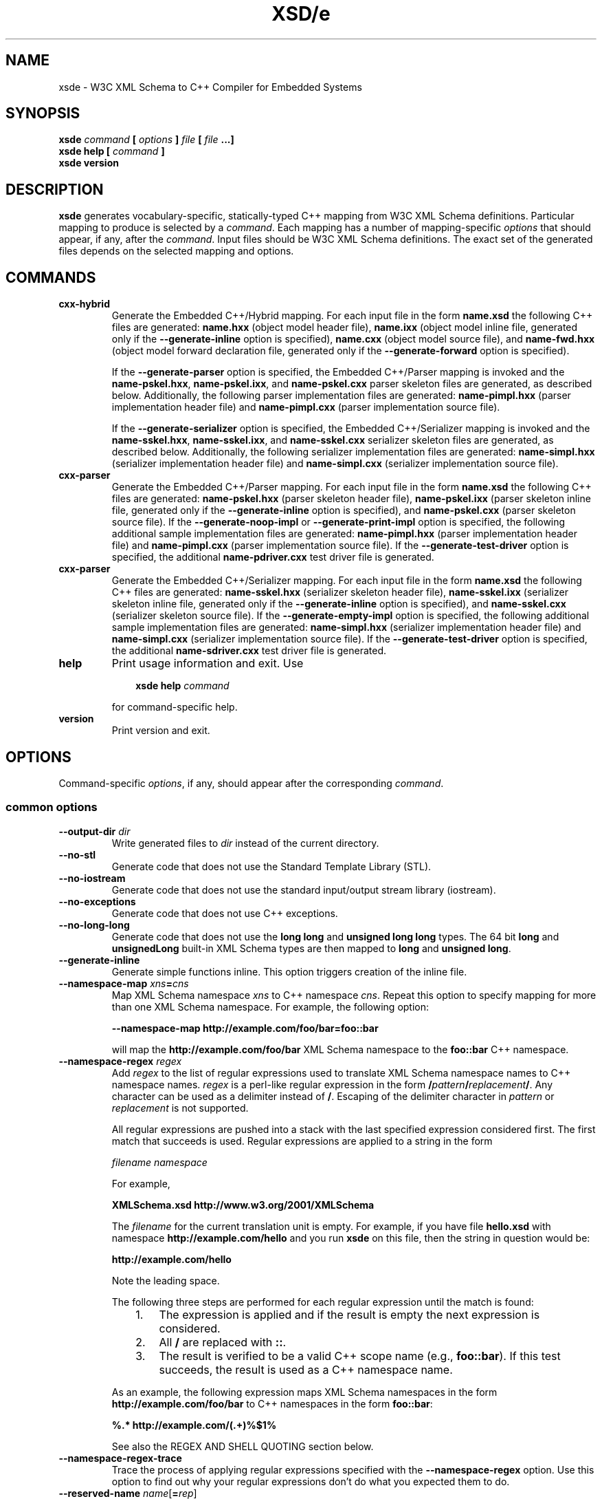 .\" Process this file with
.\" groff -man -Tascii xsde.1
.\"
.TH XSD/e 1 "March 2009" "XSD/e 3.1.0"
.SH NAME
xsde \- W3C XML Schema to C++ Compiler for Embedded Systems
.\"
.\"
.\"
.\"--------------------------------------------------------------------
.SH SYNOPSIS
.\"--------------------------------------------------------------------
.B xsde
.I command
.B [
.I options
.B ]
.I file
.B [
.I file
.B ...]
.in
.B xsde help
.B [
.I command
.B ]
.in
.B xsde version
.\"
.\"
.\"
.\"--------------------------------------------------------------------
.SH DESCRIPTION
.\"--------------------------------------------------------------------
.B xsde
generates vocabulary-specific, statically-typed C++ mapping from W3C XML
Schema definitions. Particular mapping to produce is selected by a
.IR command .
Each mapping has a number of mapping-specific
.I options
that should appear, if any, after the
.IR command .
Input files should be W3C XML Schema definitions. The exact set of the
generated files depends on the selected mapping and options.
.\"
.\"
.\"
.\"--------------------------------------------------------------------
.SH COMMANDS
.\"--------------------------------------------------------------------
.IP \fBcxx-hybrid\fR
Generate the Embedded C++/Hybrid mapping. For each input file in the
form
.B name.xsd
the following C++ files are generated:
.B name.hxx
(object model header file),
.B name.ixx
(object model inline file, generated only if the
.B --generate-inline
option is specified),
.B name.cxx
(object model source file), and
.B name-fwd.hxx
(object model forward declaration file, generated only if the
.B --generate-forward
option is specified).

If the
.B --generate-parser
option is specified, the Embedded C++/Parser mapping is invoked and the
.BR name-pskel.hxx ,
.BR name-pskel.ixx ,
and
.B name-pskel.cxx
parser skeleton files are generated, as described below. Additionally,
the following parser implementation files are generated:
.B name-pimpl.hxx
(parser implementation header file) and
.B name-pimpl.cxx
(parser implementation source file).

If the
.B --generate-serializer
option is specified, the Embedded C++/Serializer mapping is invoked and the
.BR name-sskel.hxx ,
.BR name-sskel.ixx ,
and
.B name-sskel.cxx
serializer skeleton files are generated, as described below. Additionally,
the following serializer implementation files are generated:
.B name-simpl.hxx
(serializer implementation header file) and
.B name-simpl.cxx
(serializer implementation source file).

.IP \fBcxx-parser\fR
Generate the Embedded C++/Parser mapping. For each input file in the form
.B name.xsd
the following C++ files are generated:
.B name-pskel.hxx
(parser skeleton header file),
.B name-pskel.ixx
(parser skeleton inline file, generated only if the
.B --generate-inline
option is specified), and
.B name-pskel.cxx
(parser skeleton source file). If the
.B --generate-noop-impl
or
.B --generate-print-impl
option is specified, the following additional sample implementation files
are generated:
.B name-pimpl.hxx
(parser implementation header file) and
.B name-pimpl.cxx
(parser implementation source file). If the
.B --generate-test-driver
option is specified, the additional
.B name-pdriver.cxx
test driver file is generated.

.IP \fBcxx-parser\fR
Generate the Embedded C++/Serializer mapping. For each input file in the form
.B name.xsd
the following C++ files are generated:
.B name-sskel.hxx
(serializer skeleton header file),
.B name-sskel.ixx
(serializer skeleton inline file, generated only if the
.B --generate-inline
option is specified), and
.B name-sskel.cxx
(serializer skeleton source file). If the
.B --generate-empty-impl
option is specified, the following additional sample implementation files
are generated:
.B name-simpl.hxx
(serializer implementation header file) and
.B name-simpl.cxx
(serializer implementation source file). If the
.B --generate-test-driver
option is specified, the additional
.B name-sdriver.cxx
test driver file is generated.

.IP \fBhelp\fR
Print usage information and exit. Use
.PP
.RS
.RS 3
.B xsde help
.I command
.RE
.PP
for command-specific help.
.RE
.IP \fBversion\fR
Print version and exit.
.\"--------------------------------------------------------------------
.SH OPTIONS
.\"--------------------------------------------------------------------
Command-specific
.IR options ,
if any, should appear after the corresponding
.IR command .

.\"
.\" Common options
.\"
.SS common options

.IP "\fB\--output-dir \fIdir\fR"
Write generated files to
.I dir
instead of the current directory.

.IP "\fB\--no-stl\fR"
Generate code that does not use the Standard Template Library (STL).

.IP "\fB\--no-iostream\fR"
Generate code that does not use the standard input/output stream
library (iostream).

.IP "\fB\--no-exceptions\fR"
Generate code that does not use C++ exceptions.

.IP "\fB\--no-long-long\fR"
Generate code that does not use the
.B long long
and
.B unsigned long long
types. The 64 bit
.B long
and
.B unsignedLong
built-in XML Schema types are then mapped to
.B long
and
.B unsigned
.BR long .

.IP "\fB\--generate-inline\fR"
Generate simple functions inline. This option triggers creation of the
inline file.

.IP "\fB\--namespace-map \fIxns\fB=\fIcns"
Map XML Schema namespace
.I xns
to C++ namespace
.IR cns .
Repeat this option to specify mapping for more than one XML Schema namespace.
For example, the following option:

.B --namespace-map http://example.com/foo/bar=foo::bar

will map the
.B http://example.com/foo/bar
XML Schema namespace to the
.B foo::bar
C++ namespace.
.
.IP "\fB\--namespace-regex \fIregex\fR"
Add
.I regex
to the list of regular expressions used to translate XML Schema namespace
names to C++ namespace names.
.I regex
is a perl-like regular expression in the form
.BI / pattern / replacement /\fR.
Any character can be used as a delimiter instead of
.BR / .
Escaping of the delimiter character in
.I pattern
or
.I replacement
is not supported.

All regular expressions are pushed into a stack with the last specified
expression considered first. The first match that succeeds is used. Regular
expressions are applied to a string in the form

.I filename namespace

For example,

.B XMLSchema.xsd http://www.w3.org/2001/XMLSchema

The
.I filename
for the current translation unit is empty. For example, if you have file
.B hello.xsd
with namespace
.B http://example.com/hello
and you run
.B xsde
on this file, then the string in question would be:

.B \ http://example.com/hello

Note the leading space.

The following three steps are performed for each regular expression until
the match is found:
.RS
.RS 3
.TP 3
1.
The expression is applied and if the result is empty the next expression
is considered.
.TP 3
2.
All
.B /
are replaced with
.BR :: .
.TP 3
3.
The result is verified to be a valid C++ scope name (e.g.,
.BR foo::bar ).
If this test succeeds, the result is used as a C++ namespace name.
.RE
.PP
As an example, the following expression maps XML Schema namespaces in the
form
.B http://example.com/foo/bar
to C++ namespaces in the form
.BR foo::bar :
.PP
.B "%.* http://example.com/(.+)%$1%"

See also the REGEX AND SHELL QUOTING section below.
.RE

.IP "\fB\--namespace-regex-trace\fR"
Trace the process of applying regular expressions specified with
the
.B --namespace-regex
option. Use this option to find out why your regular expressions
don't do what you expected them to do.

\"
\" Reserved names.
\"

.IP "\fB\--reserved-name \fIname\fR[\fB=\fIrep\fR]"
Add
.I name
to the list of names that should not be used as identifiers. The name
can optionally be followed by
.B =
and the replacement name that should be used instead. All C++ keywords
are already in this list.

.IP "\fB\--include-with-brackets\fR"
Use angle brackets (<>) instead of quotes ("") in generated
.B #include
directives.

.IP "\fB\--include-prefix \fIprefix\fR"
Add
.I prefix
to generated
.B #include
directive paths.

For example, if you had the following import element in your schema

.B <import namespace="..." schemaLocation="base.xsd"/>

and compiled this fragment with
.B --include-prefix schemas/\fR,
then the include directive in the generated code would be:

.B #include "schemas/base.hxx"

.IP "\fB\--include-regex \fIregex\fR"
Add
.I regex
to the list of regular expressions used to transform
.B #include
directive paths.
.I regex
is a perl-like regular expression in the form
.BI / pattern / replacement /\fR.
Any character can be used as a delimiter instead of
.BR / .
Escaping of the delimiter character in
.I pattern
or
.I replacement
is not supported.

All regular expressions are pushed into a stack with the last specified
expression considered first. The first match that succeeds is used.

As an example, the following expression transforms paths in the form
.B schemas/foo/bar
to paths in the form
.BR generated/foo/bar :

.B "%schemas/(.+)%generated/$1%"

See also the REGEX AND SHELL QUOTING section below.

.IP "\fB\--include-regex-trace\fR"
Trace the process of applying regular expressions specified with
the
.B --include-regex
option. Use this option to find out why your regular expressions
don't do what you expected them to do.

.IP "\fB\--guard-prefix \fIprefix\fR"
Add
.I prefix
to generated header inclusion guards. The prefix is transformed to upper
case and all characters that are illegal in a preprocessor macro name are
replaced with underscores. If this option is not specified then the
directory part of the input schema file is used as a prefix.

.IP "\fB\--hxx-suffix \fIsuffix\fR"
Use the provided
.I suffix
instead of the default
.B .hxx
to construct the name of the header file. Note that this suffix is also
used to construct names for included/imported schemas.
.IP "\fB\--ixx-suffix \fIsuffix\fR"
Use the provided
.I suffix
instead of the default
.B .ixx
to construct the name of the inline file.
.IP "\fB\--cxx-suffix \fIsuffix\fR"
Use the provided
.I suffix
instead of the default
.B .cxx
to construct the name of the source file.
.IP "\fB\--fwd-suffix \fIsuffix\fR"
Use the provided
.I suffix
instead of the default
.B -fwd.hxx
to construct the name of the forward declaration file (C++/Hybrid
mapping only).

.IP "\fB\--hxx-regex \fIregex\fR"
Use the provided expression to construct the name of the header file.
.I regex
is a perl-like regular expression in the form
.BI / pattern / replacement /\fR.
This expression is also used to construct names for included/imported schemas.

For the C++/Hybrid mapping, the
.I regex
argument can be optionally prefixed with a file key in the form
.IB key = regex\fR.
The valid values for
.I key
are
.B pskel
(parser skeleton files),
.B pimpl
(parser implementation files),
.B sskel
(serializer skeleton files),
.B simpl
(serializer implementation files), and
.B *
(all files). If
.I key
is empty or not present then the expression is used for the object model
files only.

See also the REGEX AND SHELL QUOTING section below.

.IP "\fB\--ixx-regex \fIregex\fR"
Use the provided expression to construct the name of the inline file.
.I regex
is a perl-like regular expression in the form
.BI / pattern / replacement /\fR.
For the C++/Hybrid mapping, the
.I regex
argument can be optionally prefixed with a file key. See the
.B --hxx-regex
option for details.
See also the REGEX AND SHELL QUOTING section below.

.IP "\fB\--cxx-regex \fIregex\fR"
Use the provided expression to construct the name of the source file.
.I regex
is a perl-like regular expression in the form
.BI / pattern / replacement /\fR.
For the C++/Hybrid mapping, the
.I regex
argument can be optionally prefixed with a file key. See the
.B --hxx-regex
option for details.
See also the REGEX AND SHELL QUOTING section below.

.IP "\fB\--fwd-regex \fIregex\fR"
Use the provided expression to construct the name of the forward
declaration file (C++/Hybrid mapping only).
.I regex
is a perl-like regular expression in the form
.BI / pattern / replacement /\fR.
See also the REGEX AND SHELL QUOTING section below.

.IP "\fB\--hxx-prologue \fItext\fR"
Insert
.I text
at the beginning of the header file.

For the C++/Hybrid mapping, the
.I text
argument can be optionally prefixed with a file key in the form
.IB key = text\fR.
The valid values for
.I key
are
.B pskel
(parser skeleton files),
.B pimpl
(parser implementation files),
.B sskel
(serializer skeleton files),
.B simpl
(serializer implementation files), and
.B *
(all files). If
.I key
is empty or not present then the text is used for the object model files only.

.IP "\fB\--ixx-prologue \fItext\fR"
Insert
.I text
at the beginning of the inline file.
For the C++/Hybrid mapping, the
.I text
argument can be optionally prefixed with a file key. See the
.B --hxx-prologue
option for details.

.IP "\fB\--cxx-prologue \fItext\fR"
Insert
.I text
at the beginning of the source file.
For the C++/Hybrid mapping, the
.I text
argument can be optionally prefixed with a file key. See the
.B --hxx-prologue
option for details.

.IP "\fB\--fwd-prologue \fItext\fR"
Insert
.I text
at the beginning of the forward declaration file (C++/Hybrid mapping only).

.IP "\fB\--prologue \fItext\fR"
Insert
.I text
at the beginning of each generated file for which there is no file-specific
prologue.
For the C++/Hybrid mapping, the
.I text
argument can be optionally prefixed with a file key. See the
.B --hxx-prologue
option for details.

.IP "\fB\--hxx-epilogue \fItext\fR"
Insert
.I text
at the end of the header file.
For the C++/Hybrid mapping, the
.I text
argument can be optionally prefixed with a file key. See the
.B --hxx-prologue
option for details.

.IP "\fB\--ixx-epilogue \fItext\fR"
Insert
.I text
at the end of the inline file.
For the C++/Hybrid mapping, the
.I text
argument can be optionally prefixed with a file key. See the
.B --hxx-prologue
option for details.

.IP "\fB\--cxx-epilogue \fItext\fR"
Insert
.I text
at the end of the source file.
For the C++/Hybrid mapping, the
.I text
argument can be optionally prefixed with a file key. See the
.B --hxx-prologue
option for details.

.IP "\fB\--fwd-epilogue \fItext\fR"
Insert
.I text
at the end of the forward declaration file (C++/Hybrid mapping only).

.IP "\fB\--epilogue \fItext\fR"
Insert
.I text
at the end of each generated file for which there is no file-specific
epilogue.
For the C++/Hybrid mapping, the
.I text
argument can be optionally prefixed with a file key. See the
.B --hxx-prologue
option for details.

.IP "\fB\--hxx-prologue-file \fIfile\fR"
Insert the content of the
.I file
at the beginning of the header file.

For the C++/Hybrid mapping, the
.I file
argument can be optionally prefixed with a file key in the form
.IB key = file\fR.
The valid values for
.I key
are
.B pskel
(parser skeleton files),
.B pimpl
(parser implementation files),
.B sskel
(serializer skeleton files),
.B simpl
(serializer implementation files), and
.B *
(all files). If
.I key
is empty or not present then the file is used for the object model files only.

.IP "\fB\--ixx-prologue-file \fIfile\fR"
Insert the content of the
.I file
at the beginning of the inline file.
For the C++/Hybrid mapping, the
.I file
argument can be optionally prefixed with a file key. See the
.B --hxx-prologue-file
option for details.

.IP "\fB\--cxx-prologue-file \fIfile\fR"
Insert the content of the
.I file
at the beginning of the source file.
For the C++/Hybrid mapping, the
.I file
argument can be optionally prefixed with a file key. See the
.B --hxx-prologue-file
option for details.

.IP "\fB\--fwd-prologue-file \fIfile\fR"
Insert the content of the
.I file
at the beginning of the forward declaration file (C++/Hybrid mapping only).

.IP "\fB\--prologue-file \fIfile\fR"
Insert the content of the
.I file
at the beginning of each generated file for which there is no file-specific
prologue file.
For the C++/Hybrid mapping, the
.I file
argument can be optionally prefixed with a file key. See the
.B --hxx-prologue-file
option for details.

.IP "\fB\--hxx-epilogue-file \fIfile\fR"
Insert the content of the
.I file
at the end of the header file.
For the C++/Hybrid mapping, the
.I file
argument can be optionally prefixed with a file key. See the
.B --hxx-prologue-file
option for details.

.IP "\fB\--ixx-epilogue-file \fIfile\fR"
Insert the content of the
.I file
at the end of the inline file.
For the C++/Hybrid mapping, the
.I file
argument can be optionally prefixed with a file key. See the
.B --hxx-prologue-file
option for details.

.IP "\fB\--cxx-epilogue-file \fIfile\fR"
Insert the content of the
.I file
at the end of the source file.
For the C++/Hybrid mapping, the
.I file
argument can be optionally prefixed with a file key. See the
.B --hxx-prologue-file
option for details.

.IP "\fB\--fwd-epilogue-file \fIfile\fR"
Insert the content of the
.I file
at the end of the forward declaration file (C++/Hybrid mapping only).

.IP "\fB\--epilogue-file \fIfile\fR"
Insert the content of the
.I file
at the end of each generated file for which there is no file-specific
epilogue file.
For the C++/Hybrid mapping, the
.I file
argument can be optionally prefixed with a file key. See the
.B --hxx-prologue-file
option for details.

.IP "\fB\--disable-warning \fIwarn\fR"
Disable printing warning with id
.IR warn .
If
.B all
is specified for the warning id then all warnings are disabled.

.IP "\fB\--show-sloc\fR"
Show the number of generated physical source lines of code (SLOC).

.IP "\fB\--sloc-limit \fInum\fR"
Check that the number of generated physical source lines of code (SLOC)
does not exceed
.I num.

.IP "\fB\--options-file \fIfile\fR"
Read additional options from
.IR file .
Each option should appear on a separate line optionally followed by
space and an argument. Empty lines and lines starting with
.B #
are ignored. The semantics of providing options in a file is equivalent
to providing the same set of options in the same order in the command
line at the point where the
.B --options-file
option is specified except that shell escaping and quoting is not
required. Repeat this option to specify more than one options files.

.IP "\fB\--proprietary-license\fR"
Indicate that the generated code is licensed under a proprietary license
instead of the GPL.

.IP "\fB\--preserve-anonymous\fR"
Preserve anonymous types. By default anonymous types are
automatically named with names derived from the enclosing
elements/attributes. Because mappings implemented by this
compiler require all types to be named, this option is only
useful if you want to make sure your schemas don't have
anonymous types.

.IP "\fB\--show-anonymous\fR"
Show elements and attributes that are of anonymous types. This option
only makes sense together with the
.B --preserve-anonymous
option.

.IP "\fB\--anonymous-regex \fIregex\fR"
Add
.I regex
to the list of regular expressions used to derive names for anonymous
types from the enclosing attributes/elements.
.I regex
is a perl-like regular expression in the form
.BI / pattern / replacement /\fR.
Any character can be used as a delimiter instead of
.BR / .
Escaping of the delimiter character in
.I pattern
or
.I replacement
is not supported.

All regular expressions are pushed into a stack with the last
specified expression considered first. The first match that
succeeds is used. Regular expressions are applied to a string
in the form

.I filename namespace xpath

For example,

.B hello.xsd http://example.com/hello element

.B hello.xsd http://example.com/hello type/element

The
.I filename
for the current translation unit is empty. For example, if you have file
.B hello.xsd
with namespace
.B http://example.com/hello
and you run
.B xsde
on this file, then the string in question would be:

.B \ http://example.com/hello element

Note the leading space.

As an example, the following expression makes all the derived
names start with capital letters. This could be useful when
your naming convention requires type names to start with
capital letters:

.B %.* .* (.+/)*(.+)%\\\\u$2%

See also the REGEX AND SHELL QUOTING section below.

.IP "\fB\--anonymous-regex-trace\fR"
Trace the process of applying regular expressions specified with
the
.B --anonymous-regex
option. Use this option to find out why your regular expressions
don't do what you expected them to do.

.IP "\fB\--location-map \fIol\fB=\fInl"
Map the original schema location
.I ol
that is specified in the XML Schema include or import elements to new
schema location
.IR nl .
Repeat this option to map more than one schema location. For example,
the following option maps the
.B http://example.com/foo.xsd
URL to the
.B foo.xsd
local file.

.B --location-map http://example.com/foo.xsd=foo.xsd

.IP "\fB\--location-regex \fIregex\fR"
Add
.I regex
to the list of regular expressions used to map schema locations that are
specified in the XML Schema include or import elements.
.I regex
is a perl-like regular expression in the form
.BI / pattern / replacement /\fR.
Any character can be used as a delimiter instead of
.BR / .
Escaping of the delimiter character in
.I pattern
or
.I replacement
is not supported. All regular expressions are pushed into a stack with the
last specified expression considered first. The first match that succeeds
is used.

For example, the following expression maps URL locations in the form
.B http://example.com/foo/bar.xsd
to local files in the form
.BR bar.xsd :

.B %http://.+/(.+)%$1%

See also the REGEX AND SHELL QUOTING section below.

.IP "\fB\--location-regex-trace\fR"
Trace the process of applying regular expressions specified with
the
.B --location-regex
option. Use this option to find out why your regular expressions
don't do what you expected them to do.

.IP "\fB\--file-per-type\fR"
Generate a separate set of C++ files for each type defined in XML Schema.
Note that in this mode you only need to compile the root schema(s) and the
code will be generated for all included and imported schemas. This
compilation mode is primarily useful when some of your schemas cannot be
compiled separately or have cyclic dependencies which involve type
inheritance.

.IP "\fB\--type-file-regex \fIregex\fR"
Add
.I regex
to the list of regular expressions used to translate type names to file
names when the
.B --type-per-file
option is specified.
.I regex
is a perl-like regular expression in the form
.BI / pattern / replacement /\fR.
Any character can be used as a delimiter instead of
.BR / .
Escaping of the delimiter character in
.I pattern
or
.I replacement
is not supported. All regular expressions are pushed into a stack with
the last specified expression considered first. The first match that
succeeds is used. Regular expressions are applied to a string
in the form

.I namespace type-name

For example, the following expression maps type
.B foo
that is defined in the
.B http://example.com/bar
namespace to file name
.BR bar-foo :

.B %http://example.com/(.+) (.+)%$1-$2%

See also the REGEX AND SHELL QUOTING section below.

.IP "\fB\--type-file-regex-trace\fR"
Trace the process of applying regular expressions specified with
the
.B --type-file-regex
option. Use this option to find out why your regular expressions
don't do what you expected them to do.

.IP "\fB\--file-list \fIfile\fR"
Write a list of generated C++ files to
.IR file .
This option is primarily useful in the file-per-type compilation mode
.RB ( --file-per-type )
to create a list of generated C++ files, for example, as a makefile fragment.

.IP "\fB\--file-list-prologue \fItext\fR"
Insert
.I text
at the beginning of the file list. As a convenience, all occurrences of the
\\n character sequence in
.I text
are replaced with new lines. This option can, for example, be used to assign
the generated file list to a makefile variable.

.IP "\fB\--file-list-epilogue \fItext\fR"
Insert
.I text
at the end of the file list. As a convenience, all occurrences of the
\\n character sequence in
.I text
are replaced with new lines.

.IP "\fB\--file-list-delim \fItext\fR"
Delimit file names written to the file list with
.I text
instead of new lines. As a convenience, all occurrences of the \\n character
sequence in
.I text
are replaced with new lines.

.\"
.\" C++/Hybrid options
.\"
.SS cxx-hybrid command options

.IP "\fB\--generate-parser\fR"
Generate XML parsing code.

.IP "\fB\--generate-serializer\fR"
Generate XML serialization code.

.IP "\fB\--generate-aggregate\fR"
Generate parser/serializer aggregates for root elements and/or
types. See also the
.B --root-element-*
and
.B --root-type
options.

.IP "\fB\--suppress-validation\fR"
Suppress the generation of validation code in parser and serializer.

.IP "\fB\--suppress-parser-val\fR"
Suppress the generation of validation code in parser.

.IP "\fB\--suppress-serializer-val\fR"
Suppress the generation of validation code in serializer.

.IP "\fB\--omit-default-attributes\fR"
Omit attributes with default and fixed values from serialized XML
documents.

.IP "\fB\--generate-detach\fR"
Generate detach functions for elements and attributes of variable-length
types. These functions, for example, allow you to move sub-trees in the
object model either within the same tree or between different trees.

.IP "\fB\--generate-insertion \fIos\fR"
Generate data representation stream insertion operators for the
.I os
output stream type. Repeat this option to specify more than one stream
type. The special
.B CDR
and
.B XDR
arguments are recognized as ACE CDR and Sun RPC XDR stream types and the
corresponding stream wrappers provided by the XSD/e runtime are automatically
used. For custom stream types use the
.B --hxx-prologue*
options to include the necessary declarations.

.IP "\fB\--generate-extraction \fIis\fR"
Generate data representation stream extraction operators for the
.I is
input stream type. Repeat this option to specify more than one stream
type. The special
.B CDR
and
.B XDR
arguments are recognized as ACE CDR and Sun RPC XDR stream types and the
corresponding stream wrappers provided by the XSD/e runtime are automatically
used. For custom stream types use the
.B --hxx-prologue*
options to include the necessary declarations.

.IP "\fB\--generate-forward\fR"
Generate forward declaration file.

.IP "\fB\--generate-xml-schema\fR"
Generate C++ header files as if the schema being compiled defines
the XML Schema namespace. In particular, the resulting files will
have definitions for all object model types, parser skeletons and
implementations, as well as serializer skeletons and implementations
corresponding to the XML Schema built-in types. The schema file
provided to the compiler need not exist and is only used to derive
the names of the resulting header files. Use the
.B --extern-xml-schema
option to include these file in the generated files for other schemas.

.IP "\fB\--extern-xml-schema \fIfile\fR"
Include header files derived from
.I file
instead of generating the XML Schema namespace mapping inline. The
provided file need not exist and is only used to derive the names
of the included header files. Use the
.B --generate-xml-schema
option to generate these header files.

.IP "\fB\--suppress-reset\fR"
Suppress the generation of parser and serializer reset code.
Reset support allows you to reuse parsers and serializers
after an error.

.IP "\fB\--generate-polymorphic\fR"
Generate polymorphism-aware code. Specify this option if you use substitution
groups or
.BR xsi:type .
Use the
.B --polymorphic-type
option to specify which type hierarchies are polymorphic.

.IP "\fB\--runtime-polymorphic\fR"
Generate non-polymorphic code that uses the runtime library configured with
polymorphism support.

.IP "\fB\--polymorphic-type \fItype\fR"
Indicate that
.I type
is a root of a polymorphic type hierarchy. The compiler can often
automatically determine which types are polymorphic based on the
substitution group declarations. However, you may need to use this
option if you are not using substitution groups or if substitution
groups are defined in another schema. You need to specify this option
when compiling every schema file that references
.IR type .

.IP "\fB\--generate-typeinfo\fR"
Generate custom type information querying functions for polymorphic
object model types. These functions can be used instead of the standard
C++ RTTI mechanism to determine object's type at runtime.

.IP "\fB\--polymorphic-schema \fIfile\fR"
Indicate that
.I file
contains derivations of polymorphic types that are not otherwise visible
from the schema being compiled. This option is used to make sure that
during the generation of parser and serializer aggregates the compiler
is aware of all possible derivations of polymorphic types. Repeat this
option to specify more than one schema file.

.IP "\fB\--reuse-style-mixin\fR"
Generate code that supports the mixin base parser/serializer
implementation reuse style. Note that this reuse style
relies on virtual inheritance and may result in a substantial
object code size increase for large vocabularies. By default
the tiein reuse style is used.

.IP "\fB\--custom-data \fItype\fR"
Add the ability to store custom data to the C++ class generated
for XML Schema type
.IR type .
To add custom data to a nested compositor class use the qualified
name starting from the XML Schema type containing the compositor,
for example,
.BR foo::sequence::choise1 .

.IP "\fB\--custom-type \fIname\fR[\fB=\fR[\fIflags\fR][\fB/\fR[\fIbase\fR][\fB/\fR[\fItype\fR][\fB/\fIinclude\fR]]]]"
Use a custom type implementation instead of the generated version. The
.I name
component is the XML Schema type name being customized. Optional
.I flags
allow you to specify whether the custom type is fixed or variable-length. The
.B f
flag indicates the type is fixed-length and the
.B v
flag indicates the type is variable-length. If omitted, the default rules
are used to determine the type length. Optional
.I type
is a C++ type name that should be used instead. If specified, the object
model type is defined as a
.B typedef
alias for this C++ type. Optional
.I base
is a C++ name that should be given to the generated version. It is normally
used as a base for the custom implementation. Optional
.I include
is the header file that defines the custom implementation. It is
.BR #include 'ed
into the generated code immediately after (if
.I base
is specified) or instead of the generated version.

.IP "\fB\--custom-parser \fIname\fR[\fB=\fR[\fIbase\fR][\fB/\fIinclude\fR]]"
Use a custom parser implementation instead of the generated version.
The
.I name
component is the XML Schema type name being customized. Optional
.I base
is a C++ name that should be given to the generated version. It is
normally used as a base for the custom implementation. Optional
.I include
is the header file that defines the custom implementation. It is
.BR #include 'ed
into the generated code immediately after (if
.I base
is specified) or instead of the generated version.

.IP "\fB\--custom-serializer \fIname\fR[\fB=\fR[\fIbase\fR][\fB/\fIinclude\fR]]"
Use a custom serializer implementation instead of the generated version.
The
.I name
component is the XML Schema type name being customized. Optional
.I base
is a C++ name that should be given to the generated version. It is
normally used as a base for the custom implementation. Optional
.I include
is the header file that defines the custom implementation. It is
.BR #include 'ed
into the generated code immediately after (if
.I base
is specified) or instead of the generated version.

.IP "\fB\--root-element-first\fR"
Treat only the first global element as a document root. This
determines for which elements parser and serializer aggregates
are generated. By default all global elements are considered
document roots. See also the
.B --generate-aggregate
option.

.IP "\fB\--root-element-last\fR"
Treat only the last global element as a document root. This
determines for which elements parser and serializer aggregates
are generated. By default all global elements are considered
document roots. See also the
.B --generate-aggregate
option.

.IP "\fB\--root-element-all\fR"
Treat all global elements as document roots (the default
behavior). This determines for which elements parser and
serializer aggregates are generated. By explicitly specifying
this option you can suppress the warning that is issued if
more than one global element is defined. See also the
.B --generate-aggregate
option.

.IP "\fB\--root-element-none\fR"
Do not treat any global elements as document roots. This
determines for which elements parser and serializer aggregates
are generated. By default all global elements are considered
document roots. See also the
.B --generate-aggregate
option.

.IP "\fB\--root-element \fIelement\fR"
Treat only
.I element
as a document root. This
determines for which elements parser and serializer aggregates
are generated. Repeat this option to specify more than one root
element. See also the
.B --generate-aggregate
option.

.IP "\fB\--root-type \fItype\fR"
Generate parser/serializer aggregate for
.IR type .
Repeat this option to specify more than one type. See also the
.B --generate-aggregate
option.

.IP "\fB\--pskel-type-suffix \fIsuffix\fR"
Use
.I suffix
instead of the default
.B _pskel
to construct the names of generated parser skeletons.

.IP "\fB\--sskel-type-suffix \fIsuffix\fR"
Use
.I suffix
instead of the default
.B _sskel
to construct the names of generated serializer skeletons.

.IP "\fB\--pskel-file-suffix \fIsuffix\fR"
Use
.I suffix
instead of the default
.B -pskel
to construct the names of generated parser skeleton files.

.IP "\fB\--sskel-file-suffix \fIsuffix\fR"
Use
.I suffix
instead of the default
.B -sskel
to construct the names of generated serializer skeleton files.

.IP "\fB\--pimpl-type-suffix \fIsuffix\fR"
Use
.I suffix
instead of the default
.B _pimpl
to construct the names of generated parser implementations.

.IP "\fB\--simpl-type-suffix \fIsuffix\fR"
Use
.I suffix
instead of the default
.B _simpl
to construct the names of generated serializer implementations.

.IP "\fB\--pimpl-file-suffix \fIsuffix\fR"
Use
.I suffix
instead of the default
.B -pimpl
to construct the names of generated parser implementation files.

.IP "\fB\--simpl-file-suffix \fIsuffix\fR"
Use
.I suffix
instead of the default
.B -simpl
to construct the names of generated serializer implementation files.

.IP "\fB\--paggr-type-suffix \fIsuffix\fR"
Use
.I suffix
instead of the default
.B _paggs
to construct the names of generated parser aggregates.

.IP "\fB\--saggr-type-suffix \fIsuffix\fR"
Use
.I suffix
instead of the default
.B _saggr
to construct the names of generated serializer aggregates.

.\"
.\" C++/Parser options
.\"
.SS cxx-parser command options

.IP "\fB\--type-map \fImapfile\fR"
Read XML Schema to C++ type mapping information from
.I mapfile
Repeat this option to specify several type maps. Type maps are
considered in order of appearance and the first match is used.
By default all user-defined types are mapped to
.BR void .
See the TYPE MAP section below for more information.

.IP "\fB\--reuse-style-mixin\fR"
Generate code that supports the mixin base parser implementation reuse
style. Note that this reuse style relies on virtual inheritance and may
result in a substantial object code size increase for large vocabularies.
By default support for the tiein style is generated.

.IP "\fB\--reuse-style-none\fR"
Do not generate any support for base parser implementation reuse. By
default support for the tiein style is generated.

.IP "\fB\--suppress-validation\fR"
Suppress the generation of validation code.

.IP "\fB\--generate-polymorphic\fR"
Generate polymorphism-aware code. Specify this option if you use substitution
groups or
.BR xsi:type .

.IP "\fB\--runtime-polymorphic\fR"
Generate non-polymorphic code that uses the runtime library configured with
polymorphism support.

.IP "\fB\--suppress-reset\fR"
Suppress the generation of parser reset code. Reset support allows you to reuse
parsers after an error.

.IP "\fB\--generate-noop-impl\fR"
Generate a sample parser implementation that does nothing (no operation).
The sample implementation can then be filled with the application-specific
code. For an input file in the form
.B name.xsd
this option triggers the generation of the two additional C++ files in the form:
.B name-pimpl.hxx
(parser implementation header file) and
.B name-pimpl.cxx
(parser implementation source file).

.IP "\fB\--generate-print-impl\fR"
Generate a sample parser implementation that prints the XML data to STDOUT.
For an input file in the form
.B name.xsd
this option triggers the generation of the two additional C++ files in the form:
.B name-pimpl.hxx
(parser implementation header file) and
.B name-pimpl.cxx
(parser implementation source file).

.IP "\fB\--generate-test-driver\fR"
Generate a test driver for the sample parser implementation. For an input
file in the form
.B name.xsd
this option triggers the generation of an additional C++ file in the form
.BR name-pdriver.cxx .

.IP "\fB\--force-overwrite\fR"
Force overwriting of the existing implementation and test driver files.
Use this option only if you do not mind loosing the changes you have made
in the sample implementation or test driver files.

.IP "\fB\--root-element-first\fR"
Indicate that the first global element is the document root. This information
is used to generate the test driver for the sample implementation.

.IP "\fB\--root-element-last\fR"
Indicate that the last global element is the document root. This information
is used to generate the test driver for the sample implementation.

.IP "\fB\--root-element \fIelement\fR"
Indicate that
.I element
is the document root. This information is used to generate the test driver
for the sample implementation.

.IP "\fB\--generate-xml-schema\fR"
Generate a C++ header file as if the schema being compiled defines the
XML Schema namespace. In particular, the resulting file will have
definitions for all parser skeletons and implementations corresponding
to the XML Schema built-in types. The schema file provided to the compiler
need not exist and is only used to derive the name of the resulting header
file. Use the
.B --extern-xml-schema
option to include this file in the generated files for other schemas.

.IP "\fB\--extern-xml-schema \fIfile\fR"
Include a header file derived from
.I file
instead of generating the XML Schema namespace mapping inline. The provided
file need not exist and is only used to derive the name of the included
header file. Use the
.B --generate-xml-schema
option to generate this header file.

.IP "\fB\--skel-type-suffix \fIsuffix\fR"
Use the provided
.I suffix
instead of the default
.B _pskel
to construct the names of generated parser skeletons.

.IP "\fB\--skel-file-suffix \fIsuffix\fR"
Use the provided
.I suffix
instead of the default
.B -pskel
to construct the names of generated parser skeleton files.

.IP "\fB\--impl-type-suffix \fIsuffix\fR"
Use the provided
.I suffix
instead of the default
.B _pimpl
to construct the names of parser implementations for the built-in XML
Schema types and sample parser implementations.

.IP "\fB\--impl-file-suffix \fIsuffix\fR"
Use the provided
.I suffix
instead of the default
.B -pimpl
to construct the names of generated sample parser implementation files.

.\"
.\" C++/Serializer options
.\"
.SS cxx-serializer command options

.IP "\fB\--type-map \fImapfile\fR"
Read XML Schema to C++ type mapping information from
.I mapfile
Repeat this option to specify several type maps. Type maps are
considered in order of appearance and the first match is used.
By default all user-defined types are mapped to
.BR void .
See the TYPE MAP section below for more information.

.IP "\fB\--reuse-style-mixin\fR"
Generate code that supports the mixin base serializer implementation reuse
style. Note that this reuse style relies on virtual inheritance and may
result in a substantial object code size increase for large vocabularies.
By default support for the tiein style is generated.

.IP "\fB\--reuse-style-none\fR"
Do not generate any support for base serializer implementation reuse. By
default support for the tiein style is generated.

.IP "\fB\--suppress-validation\fR"
Suppress the generation of validation code.

.IP "\fB\--generate-polymorphic\fR"
Generate polymorphism-aware code. Specify this option if you use substitution
groups or
.BR xsi:type .

.IP "\fB\--runtime-polymorphic\fR"
Generate non-polymorphic code that uses the runtime library configured with
polymorphism support.

.IP "\fB\--suppress-reset\fR"
Suppress the generation of serializer reset code. Reset support allows you to
reuse serializers after an error.

.IP "\fB\--generate-empty-impl\fR"
Generate a sample serializer implementation with empty function bodies
which can then be filled with the application-specific code. For an input
file in the form
.B name.xsd
this option triggers the generation of the two additional C++ files in the form:
.B name-simpl.hxx
(serializer implementation header file) and
.B name-simpl.cxx
(serializer implementation source file).

.IP "\fB\--generate-test-driver\fR"
Generate a test driver for the sample serializer implementation. For an input
file in the form
.B name.xsd
this option triggers the generation of an additional C++ file in the form
.BR name-sdriver.cxx .

.IP "\fB\--force-overwrite\fR"
Force overwriting of the existing implementation and test driver files.
Use this option only if you do not mind loosing the changes you have made
in the sample implementation or test driver files.

.IP "\fB\--root-element-first\fR"
Indicate that the first global element is the document root. This information
is used to generate the test driver for the sample implementation.

.IP "\fB\--root-element-last\fR"
Indicate that the last global element is the document root. This information
is used to generate the test driver for the sample implementation.

.IP "\fB\--root-element \fIelement\fR"
Indicate that
.I element
is the document root. This information is used to generate the test driver
for the sample implementation.

.IP "\fB\--generate-xml-schema\fR"
Generate a C++ header file as if the schema being compiled defines the
XML Schema namespace. In particular, the resulting file will have
definitions for all serializer skeletons and implementations corresponding
to the XML Schema built-in types. The schema file provided to the compiler
need not exist and is only used to derive the name of the resulting header
file. Use the
.B --extern-xml-schema
option to include this file in the generated files for other schemas.

.IP "\fB\--extern-xml-schema \fIfile\fR"
Include a header file derived from
.I file
instead of generating the XML Schema namespace mapping inline. The provided
file need not exist and is only used to derive the name of the included
header file. Use the
.B --generate-xml-schema
option to generate this header file.

.IP "\fB\--skel-type-suffix \fIsuffix\fR"
Use the provided
.I suffix
instead of the default
.B _sskel
to construct the names of generated serializer skeletons.

.IP "\fB\--skel-file-suffix \fIsuffix\fR"
Use the provided
.I suffix
instead of the default
.B -sskel
to construct the names of generated serializer skeleton files.

.IP "\fB\--impl-type-suffix \fIsuffix\fR"
Use the provided
.I suffix
instead of the default
.B _simpl
to construct the names of serializer implementations for the built-in XML
Schema types and sample serializer implementations.

.IP "\fB\--impl-file-suffix \fIsuffix\fR"
Use the provided
.I suffix
instead of the default
.B -simpl
to construct the names of generated sample serializer implementation files.

.\"
.\" Type map
.\"
.SH TYPE MAP

Type map files are used to define a mapping between XML Schema and
C++ types. For C++/Parser, the compiler uses this information to
determine the return types of
.B post_*
functions in parser skeletons corresponding to XML Schema types as
well as argument types for callbacks corresponding to elements and
attributes of these types. For C++/Serializer, type maps are used
to determine the argument type of
.B pre
functions in serializer skeletons corresponding to XML Schema types
as well as return types for callbacks corresponding to elements and
attributes of these types.

The compiler has a set of predefined mapping rules that map the
built-in XML Schema types to suitable C++ types (discussed in
the following sub-sections) and all other types to
.BR void .
By providing your own type maps you can override these predefined
rules. The format of the type map file is presented below:


.RS
.B namespace
.I schema-namespace
[
.I cxx-namespace
]
.br
.B {
.br
  (
.B include
.IB file-name ;
)*
.br
  ([
.B type
]
.I schema-type cxx-ret-type
[
.I cxx-arg-type
.RB ] ;
)*
.br
.B }
.br
.RE

Both
.I schema-namespace
and
.I schema-type
are regex patterns while
.IR cxx-namespace ,
.IR cxx-ret-type ,
and
.I cxx-arg-type
are regex pattern substitutions. All names can be optionally enclosed
in \fR" "\fR, for example, to include white-spaces.

.I schema-namespace
determines XML Schema namespace. Optional
.I cxx-namespace
is prefixed to every C++ type name in this namespace declaration.
.I cxx-ret-type
is a C++ type name that is used as a return type for the
.B post_*
function in C++/Parser or for element/attribute callbacks in C++/Serializer.
Optional
.I cxx-arg-type
is an argument type for element/attribute callbacks in C++/Parser or for the
.B pre
function in C++/Serializer. If
.I cxx-arg-type
is not specified, it defaults to
.I cxx-ret-type
if
.I cxx-ret-type
ends with
.B *
or
.B &
(that is, it is a pointer or a reference) and
.B const
\fIcxx-ret-type\fB&\fR otherwise.
.I file-name
is a file name either in the \fR" "\fR or < > format and is added with the
.B #include
directive to the generated code.

The \fB#\fR character starts a comment that ends with a new line or end of
file. To specify a name that contains \fB#\fR enclose it in \fR" "\fR. For
example:

.RS
namespace http://www.example.com/xmlns/my my
.br
{
.br
  include "my.hxx";
.br

  # Pass apples by value.
  #
  apple apple;
.br

  # Pass oranges as pointers.
  #
  orange orange_t*;
.br
}
.br
.RE

In the example above, for the
.B http://www.example.com/xmlns/my#orange
XML Schema type, the
.B my::orange_t*
C++ type will be used as both return and argument types.

Several namespace declarations can be specified in a single file.
The namespace declaration can also be completely omitted to map
types in a schema without a namespace. For instance:

.RS
include "my.hxx";
.br
apple apple;
.br

namespace http://www.example.com/xmlns/my
.br
{
.br
  orange "const orange_t*";
.br
}
.br
.RE

The compiler has a number of predefined mapping rules for the built-in
XML Schema types that vary depending on the mapping used. They are
described in the following subsections. The last predefined rule
for all mappings maps anything that wasn't mapped by previous rules to
.BR void :

.RS
namespace .*
.br
{
.br
  .* void void;
.br
}
.br
.RE

When you provide your own type maps with the
.B --type-map
option, they are evaluated first. This allows you to selectively override
predefined rules.

.\"
.\" Predefined C++/Parser Type Maps
.\"
.SS Predefined C++/Parser Type Maps

The C++/Parser mapping provides a number of predefined type map rules
for the built-in XML Schema types. They can be presented as the
following map files:

.RS
namespace http://www.w3.org/2001/XMLSchema
.br
{
.br
  boolean bool bool;
.br

  byte "signed char" "signed char";
.br
  unsignedByte "unsigned char" "unsigned char";
.br

  short short short;
.br
  unsignedShort "unsigned short" "unsigned short";
.br

  int int int;
.br
  unsignedInt "unsigned int" "unsigned int";
.br

  long "long long" "long long";
.br
  unsignedLong "unsigned long long" "unsigned long long";
.br

  integer long long;
.br

  negativeInteger long long;
.br
  nonPositiveInteger long long;
.br

  positiveInteger "unsigned long" "unsigned long";
.br
  nonNegativeInteger "unsigned long" "unsigned long";
.br

  float float float;
.br
  double double double;
.br
  decimal double double;
.br

  NMTOKENS xml_schema::string_sequence*;
.br
  IDREFS xml_schema::string_sequence*;
.br

  base64Binary xml_schema::buffer*;
.br
  hexBinary xml_schema::buffer*;
.br

  date xml_schema::date;
.br
  dateTime xml_schema::date_time;
.br
  duration xml_schema::duration;
.br
  gDay xml_schema::gday;
.br
  gMonth xml_schema::gmonth;
.br
  gMonthDay xml_schema::gmonth_day;
.br
  gYear xml_schema::gyear;
.br
  gYearMonth xml_schema::gyear_month;
.br
  time xml_schema::time;
.br
}
.br
.RE

If the
.B --no-stl
option is not specified, the following mapping is used for the
string-based XML Schema built-in types:

.RS
namespace http://www.w3.org/2001/XMLSchema
.br
{
.br
  include <string>;
.br

  string std::string;
.br
  normalizedString std::string;
.br
  token std::string;
.br
  Name std::string;
.br
  NMTOKEN std::string;
.br
  NCName std::string;
.br
  ID std::string;
.br
  IDREF std::string;
.br
  language std::string;
.br
  anyURI std::string;
.br

  QName xml_schema::qname;
.br
}
.br
.RE

Otherwise, a C string-based mapping is used:

.RS
namespace http://www.w3.org/2001/XMLSchema
.br
{
.br
  string char*;
.br
  normalizedString char*;
.br
  token char*;
.br
  Name char*;
.br
  NMTOKEN char*;
.br
  NCName char*;
.br
  ID char*;
.br
  IDREF char*;
.br
  language char*;
.br
  anyURI char*;
.br

  QName xml_schema::qname*;
.br
}
.br
.RE

.\"
.\" Predefined C++/Serializer Type Maps
.\"
.SS Predefined C++/Serializer Type Maps

The C++/Serializer mapping provides a number of predefined type map
rules for the built-in XML Schema types. They can be presented as the
following map files:

.RS
namespace http://www.w3.org/2001/XMLSchema
.br
{
.br
  boolean bool bool;
.br

  byte "signed char" "signed char";
.br
  unsignedByte "unsigned char" "unsigned char";
.br

  short short short;
.br
  unsignedShort "unsigned short" "unsigned short";
.br

  int int int;
.br
  unsignedInt "unsigned int" "unsigned int";
.br

  long "long long" "long long";
.br
  unsignedLong "unsigned long long" "unsigned long long";
.br

  integer long long;
.br

  negativeInteger long long;
.br
  nonPositiveInteger long long;
.br

  positiveInteger "unsigned long" "unsigned long";
.br
  nonNegativeInteger "unsigned long" "unsigned long";
.br

  float float float;
.br
  double double double;
.br
  decimal double double;
.br

  NMTOKENS "const xml_schema::string_sequence*";
.br
  IDREFS "const xml_schema::string_sequence*";
.br

  base64Binary "const xml_schema::buffer*";
.br
  hexBinary "const xml_schema::buffer*";
.br

  date xml_schema::date;
.br
  dateTime xml_schema::date_time;
.br
  duration xml_schema::duration;
.br
  gDay xml_schema::gday;
.br
  gMonth xml_schema::gmonth;
.br
  gMonthDay xml_schema::gmonth_day;
.br
  gYear xml_schema::gyear;
.br
  gYearMonth xml_schema::gyear_month;
.br
  time xml_schema::time;
.br
}
.br
.RE

If the
.B --no-stl
option is not specified, the following mapping is used for the
string-based XML Schema built-in types:

.RS
namespace http://www.w3.org/2001/XMLSchema
.br
{
.br
  include <string>;
.br

  string std::string;
.br
  normalizedString std::string;
.br
  token std::string;
.br
  Name std::string;
.br
  NMTOKEN std::string;
.br
  NCName std::string;
.br
  ID std::string;
.br
  IDREF std::string;
.br
  language std::string;
.br
  anyURI std::string;
.br

  QName xml_schema::qname;
.br
}
.br
.RE

Otherwise, a C string-based mapping is used:

.RS
namespace http://www.w3.org/2001/XMLSchema
.br
{
.br
  string "const char*";
.br
  normalizedString "const char*";
.br
  token "const char*";
.br
  Name "const char*";
.br
  NMTOKEN "const char*";
.br
  NCName "const char*";
.br
  ID "const char*";
.br
  IDREF "const char*";
.br
  language "const char*";
.br
  anyURI "const char*";
.br

  QName "const xml_schema::qname*";
.br
}
.br
.RE

.\"
.\" REGEX AND SHELL QUOTING
.\"
.SH REGEX AND SHELL QUOTING
When entering a regular expression argument in the shell command line
it is often necessary to use quoting (enclosing the argument in " "
or ' ') in order to prevent the shell from interpreting certain
characters, for example, spaces as argument separators and $ as
variable expansions.

Unfortunately it is hard to achieve this in a manner that is portable
across POSIX shells, such as those found on GNU/Linux and UNIX, and
Windows shell. For example, if you use " " for quoting you will get
a wrong result with POSIX shells if your expression contains $. The
standard way of dealing with this on POSIX systems is to use ' '
instead. Unfortunately, Windows shell does not remove ' '  from
arguments when they are passed to applications. As a result you may
have to use ' ' for POSIX and " " for Windows ($ is not treated as
a special character on Windows).

Alternatively, you can save regular expression options into a file,
one option per line, and use this file with the
.B --options-file
option. With this approach you don't need to worry about shell quoting.

.\"
.\" DIAGNOSTICS
.\"
.SH DIAGNOSTICS
If the input file is not a valid W3C XML Schema definition,
.B xsde
will issue diagnostic messages to
.B STDERR
and exit with non-zero exit code.

.SH BUGS
Send bug reports to the xsde-users@codesynthesis.com mailing list.

.SH COPYRIGHT
Copyright (c) 2005-2009 Code Synthesis Tools CC.

Permission is granted to copy, distribute and/or modify this
document under the terms of the GNU Free Documentation License,
version 1.2; with no Invariant Sections, no Front-Cover Texts and
no Back-Cover Texts. Copy of the license can be obtained from
http://codesynthesis.com/licenses/fdl-1.2.txt
